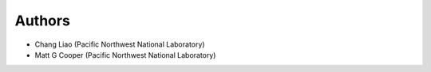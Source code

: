 #######
Authors
#######

* Chang Liao (Pacific Northwest National Laboratory)
* Matt G Cooper (Pacific Northwest National Laboratory)

